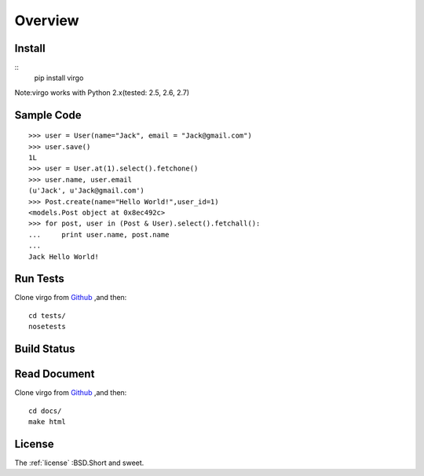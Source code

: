 Overview
********

Install
-------

::
    pip install virgo

Note:virgo works with Python 2.x(tested: 2.5, 2.6, 2.7)

Sample Code
-----------

::

    >>> user = User(name="Jack", email = "Jack@gmail.com") 
    >>> user.save() 
    1L
    >>> user = User.at(1).select().fetchone() 
    >>> user.name, user.email 
    (u'Jack', u'Jack@gmail.com')
    >>> Post.create(name="Hello World!",user_id=1) 
    <models.Post object at 0x8ec492c>
    >>> for post, user in (Post & User).select().fetchall(): 
    ...     print user.name, post.name
    ...  
    Jack Hello World!

Run Tests
---------

Clone virgo from Github_ ,and then::

    cd tests/
    nosetests

Build Status
------------

.. Image:: https://api.travis-ci.org/hit9/virgo.png?branch=master

Read Document
-------------

Clone virgo from Github_ ,and then::

    cd docs/
    make html

License
-------

The :ref:`license` :BSD.Short and sweet.

.. _Github: https://github.com/hit9/virgo
